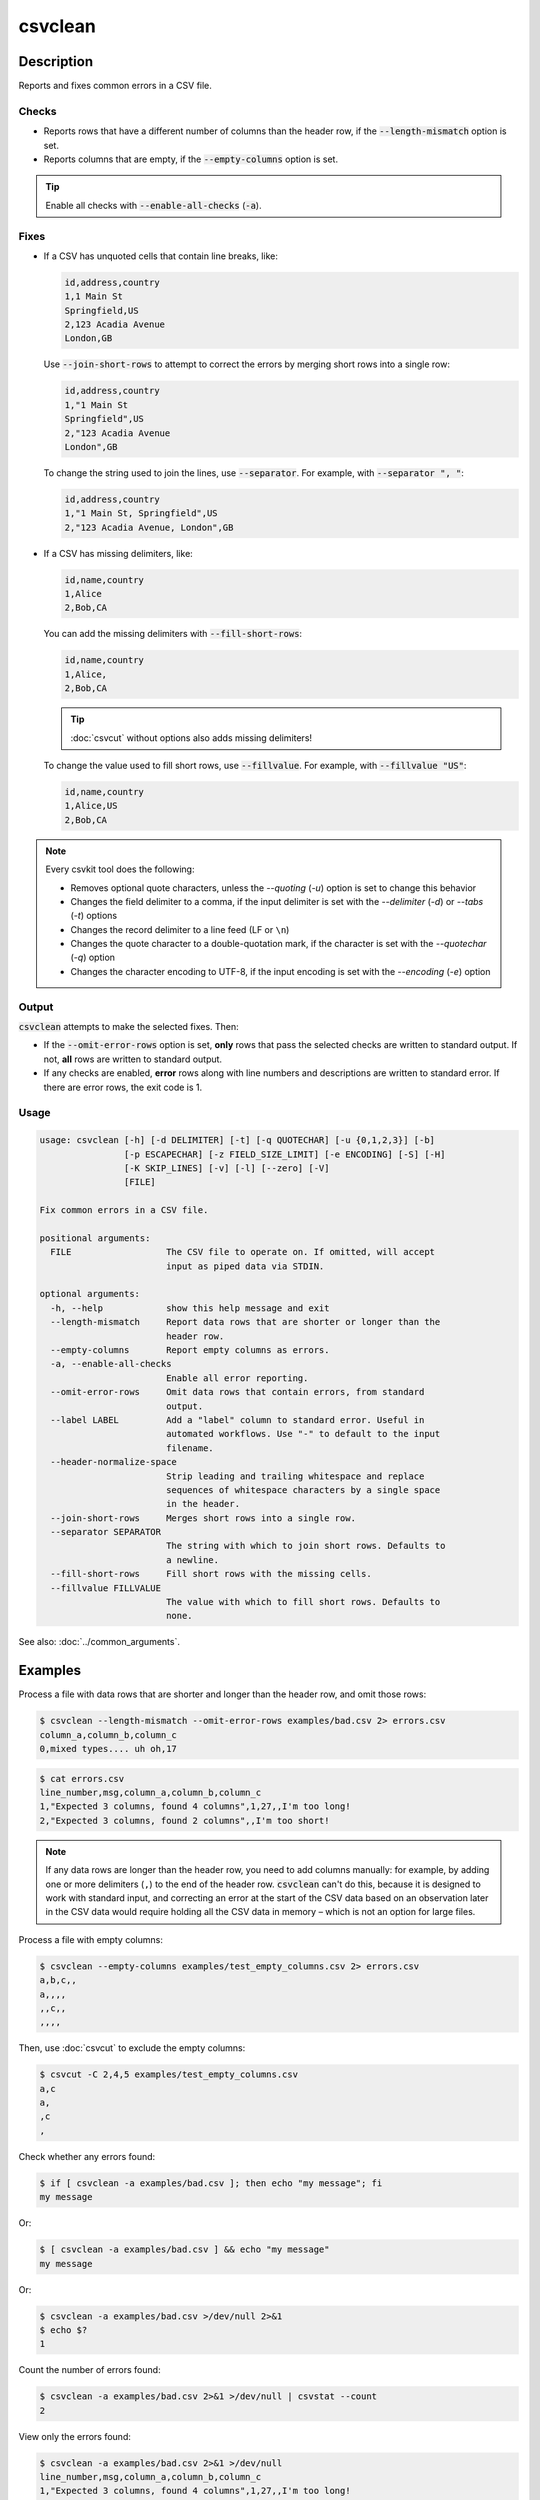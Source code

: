 ========
csvclean
========

Description
===========

Reports and fixes common errors in a CSV file.

Checks
------

-  Reports rows that have a different number of columns than the header row, if the :code:`--length-mismatch` option is set.
-  Reports columns that are empty, if the :code:`--empty-columns` option is set.

.. tip::

   Enable all checks with :code:`--enable-all-checks` (:code:`-a`).

Fixes
-----

-  If a CSV has unquoted cells that contain line breaks, like:

   .. code-block:: none

      id,address,country
      1,1 Main St
      Springfield,US
      2,123 Acadia Avenue
      London,GB

   Use :code:`--join-short-rows` to attempt to correct the errors by merging short rows into a single row:

   .. code-block:: none

      id,address,country
      1,"1 Main St
      Springfield",US
      2,"123 Acadia Avenue
      London",GB

   To change the string used to join the lines, use :code:`--separator`. For example, with :code:`--separator ", "`:

   .. code-block:: none

      id,address,country
      1,"1 Main St, Springfield",US
      2,"123 Acadia Avenue, London",GB

-  If a CSV has missing delimiters, like:

   .. code-block:: none

      id,name,country
      1,Alice
      2,Bob,CA

   You can add the missing delimiters with :code:`--fill-short-rows`:

   .. code-block:: none

      id,name,country
      1,Alice,
      2,Bob,CA

   .. tip::

      :doc:`csvcut` without options also adds missing delimiters!

   To change the value used to fill short rows, use :code:`--fillvalue`. For example, with :code:`--fillvalue "US"`:

   .. code-block:: none

      id,name,country
      1,Alice,US
      2,Bob,CA

.. seealso::

   :code:`--header-normalize-space` under :ref:`csvclean-usage`.

.. note::

   Every csvkit tool does the following:

   -  Removes optional quote characters, unless the `--quoting` (`-u`) option is set to change this behavior
   -  Changes the field delimiter to a comma, if the input delimiter is set with the `--delimiter` (`-d`) or `--tabs` (`-t`) options
   -  Changes the record delimiter to a line feed (LF or ``\n``)
   -  Changes the quote character to a double-quotation mark, if the character is set with the `--quotechar` (`-q`) option
   -  Changes the character encoding to UTF-8, if the input encoding is set with the `--encoding` (`-e`) option

Output
------

:code:`csvclean` attempts to make the selected fixes. Then:

-  If the :code:`--omit-error-rows` option is set, **only** rows that pass the selected checks are written to standard output. If not, **all** rows are written to standard output.
-  If any checks are enabled, **error** rows along with line numbers and descriptions are written to standard error. If there are error rows, the exit code is 1.

.. _csvclean-usage:

Usage
-----

.. code-block:: none

   usage: csvclean [-h] [-d DELIMITER] [-t] [-q QUOTECHAR] [-u {0,1,2,3}] [-b]
                   [-p ESCAPECHAR] [-z FIELD_SIZE_LIMIT] [-e ENCODING] [-S] [-H]
                   [-K SKIP_LINES] [-v] [-l] [--zero] [-V]
                   [FILE]

   Fix common errors in a CSV file.

   positional arguments:
     FILE                  The CSV file to operate on. If omitted, will accept
                           input as piped data via STDIN.

   optional arguments:
     -h, --help            show this help message and exit
     --length-mismatch     Report data rows that are shorter or longer than the
                           header row.
     --empty-columns       Report empty columns as errors.
     -a, --enable-all-checks
                           Enable all error reporting.
     --omit-error-rows     Omit data rows that contain errors, from standard
                           output.
     --label LABEL         Add a "label" column to standard error. Useful in
                           automated workflows. Use "-" to default to the input
                           filename.
     --header-normalize-space
                           Strip leading and trailing whitespace and replace
                           sequences of whitespace characters by a single space
                           in the header.
     --join-short-rows     Merges short rows into a single row.
     --separator SEPARATOR
                           The string with which to join short rows. Defaults to
                           a newline.
     --fill-short-rows     Fill short rows with the missing cells.
     --fillvalue FILLVALUE
                           The value with which to fill short rows. Defaults to
                           none.


See also: :doc:`../common_arguments`.

Examples
========

Process a file with data rows that are shorter and longer than the header row, and omit those rows:

.. code-block:: console

   $ csvclean --length-mismatch --omit-error-rows examples/bad.csv 2> errors.csv
   column_a,column_b,column_c
   0,mixed types.... uh oh,17

.. code-block:: console

   $ cat errors.csv
   line_number,msg,column_a,column_b,column_c
   1,"Expected 3 columns, found 4 columns",1,27,,I'm too long!
   2,"Expected 3 columns, found 2 columns",,I'm too short!

.. note::

   If any data rows are longer than the header row, you need to add columns manually: for example, by adding one or more delimiters (``,``) to the end of the header row. :code:`csvclean` can't do this, because it is designed to work with standard input, and correcting an error at the start of the CSV data based on an observation later in the CSV data would require holding all the CSV data in memory – which is not an option for large files.

Process a file with empty columns:

.. code-block:: console

   $ csvclean --empty-columns examples/test_empty_columns.csv 2> errors.csv
   a,b,c,,
   a,,,,
   ,,c,,
   ,,,,

.. code-block:: console
   :emphasize-lines: 3

   $ cat errors.csv
   line_number,msg,a,b,c,,
   1,"Empty columns named 'b', '', ''! Try: csvcut -C 2,4,5",,,,,

Then, use :doc:`csvcut` to exclude the empty columns:

.. code-block:: console

   $ csvcut -C 2,4,5 examples/test_empty_columns.csv
   a,c
   a,
   ,c
   ,

Check whether any errors found:

.. code-block:: console

   $ if [ csvclean -a examples/bad.csv ]; then echo "my message"; fi
   my message

Or:

.. code-block:: console

   $ [ csvclean -a examples/bad.csv ] && echo "my message"
   my message

Or:

.. code-block:: console

   $ csvclean -a examples/bad.csv >/dev/null 2>&1
   $ echo $?
   1

Count the number of errors found:

.. code-block:: console

   $ csvclean -a examples/bad.csv 2>&1 >/dev/null | csvstat --count
   2

View only the errors found:

.. code-block:: console

   $ csvclean -a examples/bad.csv 2>&1 >/dev/null
   line_number,msg,column_a,column_b,column_c
   1,"Expected 3 columns, found 4 columns",1,27,,I'm too long!
   2,"Expected 3 columns, found 2 columns",,I'm too short!

To change the line ending from line feed (LF or ``\n``) to carriage return and line feed (CRLF or ``\r\n``) use:

.. code-block:: bash

   csvformat -M $'\r\n' examples/dummy.csv
